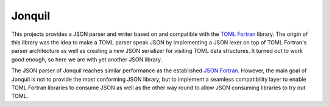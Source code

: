 Jonquil
=======

This projects provides a JSON parser and writer based on and compatible with the `TOML Fortran <https://toml-f.readthedocs.io>`__ library.
The origin of this library was the idea to make a TOML parser speak JSON by implementing a JSON lexer on top of TOML Fortran's parser architecture as well as creating a new JSON serializer for visiting TOML data structures.
It turned out to work good enough, so here we are with yet another JSON library.

The JSON parser of Jonquil reaches similar performance as the established `JSON Fortran <https://github.com/jacobwilliams/json-fortran>`__.
However, the main goal of Jonquil is not to provide the most conforming JSON library, but to implement a seamless compatibility layer to enable TOML Fortran libraries to consume JSON as well as the other way round to allow JSON consuming libraries to try out TOML.
